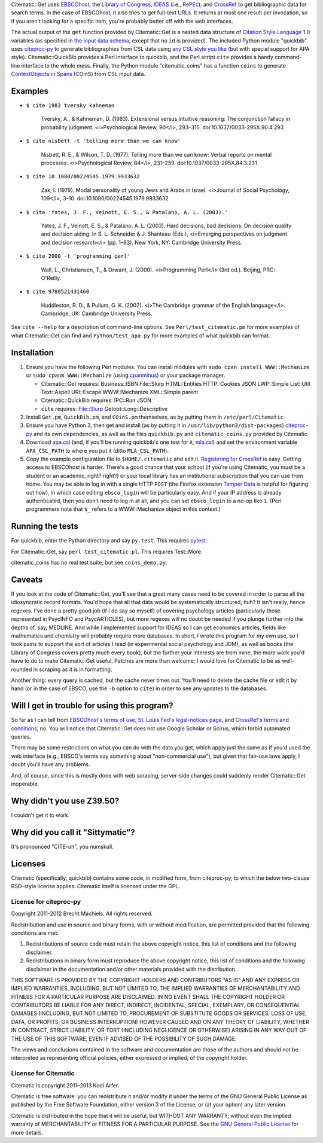 Citematic::Get uses EBSCOhost_, the `Library of Congress`_, IDEAS_ (i.e., RePEc_), and CrossRef_ to get bibliographic data for search terms. In the case of EBSCOhost, it also tries to get full-text URLs. It returns at most one result per invocation, so if you aren't looking for a specific item, you're probably better off with the web interfaces.

The actual output of the ``get`` function provided by Citematic::Get is a nested data structure of `Citation Style Language`_ 1.0 variables (as specified in `the input data schema`__, except that no ``id`` is provided). The included Python module "quickbib" uses citeproc-py_ to generate bibliographies from CSL data using `any CSL style you like`__ (but with special support for APA style). Citematic::QuickBib provides a Perl interface to quickbib, and the Perl script ``cite`` provides a handy command-line interface to the whole mess. Finally, the Python module "citematic_coins" has a function ``coins`` to generate `ContextObjects in Spans`_ (COinS) from CSL input data.

.. __: https://github.com/citation-style-language/schema/blob/master/csl-data.json
.. __: http://zotero.org/styles

Examples
============================================================
  
* ``$ cite 1983 tversky kahneman``

    Tversky, A., & Kahneman, D. (1983). Extensional versus intuitive reasoning: The conjunction fallacy in probability judgment. <i>Psychological Review, 90</i>, 293–315. doi:10.1037/0033-295X.90.4.293

* ``$ cite nisbett -t 'telling more than we can know'``

    Nisbett, R. E., & Wilson, T. D. (1977). Telling more than we can know: Verbal reports on mental processes. <i>Psychological Review, 84</i>, 231–259. doi:10.1037/0033-295X.84.3.231

* ``$ cite 10.1080/00224545.1979.9933632``

    Zak, I. (1979). Modal personality of young Jews and Arabs in Israel. <i>Journal of Social Psychology, 109</i>, 3–10. doi:10.1080/00224545.1979.9933632

* ``$ cite 'Yates, J. F., Veinott, E. S., & Patalano, A. L. (2003).'``

    Yates, J. F., Veinott, E. S., & Patalano, A. L. (2003). Hard decisions, bad decisions: On decision quality and decision aiding. In S. L. Schneider & J. Shanteau (Eds.), <i>Emerging perspectives on judgment and decision research</i> (pp. 1–63). New York, NY: Cambridge University Press.

* ``$ cite 2000 -t 'programming perl'``

    Wall, L., Christiansen, T., & Orwant, J. (2000). <i>Programming Perl</i> (3rd ed.). Beijing, PRC: O'Reilly.

* ``$ cite 9780521431460``

    Huddleston, R. D., & Pullum, G. K. (2002). <i>The Cambridge grammar of the English language</i>. Cambridge, UK: Cambridge University Press.

See ``cite --help`` for a description of command-line options. See ``Perl/test_citematic.pm`` for more examples of what Citematic::Get can find and ``Python/test_apa.py`` for more examples of what quickbib can format.

Installation
============================================================

#. Ensure you have the following Perl modules. You can install modules with ``sudo cpan install WWW::Mechanize`` or ``sudo cpanm WWW::Mechanize`` (using cpanminus_) or your package manager.

   * Citematic::Get requires: Business::ISBN File::Slurp HTML::Entities HTTP::Cookies JSON LWP::Simple List::Util Text::Aspell URI::Escape WWW::Mechanize XML::Simple parent
   * Citematic::QuickBib requires: IPC::Run JSON 
   * ``cite`` requires: File::Slurp Getopt::Long::Descriptive

#. Install ``Get.pm``, ``QuickBib.pm``, and ``COinS.pm`` themselves, as by putting them in ``/etc/perl/Citematic``.

#. Ensure you have Python 3, then get and install (as by putting it in ``/usr/lib/python3/dist-packages``) citeproc-py_ and its own dependencies, as well as the files ``quickbib.py`` and ``citematic_coins.py`` provided by Citematic.

#. Download `apa.csl`_ (and, if you'll be running quickbib's one test for it, `mla.csl`_) and set the environment variable ``APA_CSL_PATH`` to where you put it (ditto ``MLA_CSL_PATH``).

#. Copy the example configuration file to ``$HOME/.citematic`` and edit it. `Registering for CrossRef`_ is easy. Getting access to EBSCOhost is harder. There's a good chance that your school (if you're using Citematic, you must be a student or an academic, right? right?) or your local library has an institutional subscription that you can use from home. You may be able to log in with a single HTTP ``POST`` (the Firefox extension `Tamper Data`_ is helpful for figuring out how), in which case editing ``ebsco_login`` will be particularly easy. And if your IP address is already authenticated, then you don't need to log in at all, and you can set ``ebsco_login`` to a no-op like ``1``. (Perl programmers note that ``$_`` refers to a WWW::Mechanize object in this context.)

Running the tests
============================================================

For quickbib, enter the Python directory and say ``py.test``. This requires `pytest`_.

For Citematic::Get, say ``perl test_citematic.pl``. This requires Test::More.

citematic_coins has no real test suite, but see ``coins_demo.py``.

Caveats
============================================================

If you look at the code of Citematic::Get, you'll see that a great many cases need to be covered in order to parse all the idiosyncratic record formats. You'd hope that all that data would be systematically structured, huh? It isn't really, hence regexes. I've done a pretty good job (if I do say so myself) of covering psychology articles (particularly those represented in PsycINFO and PsycARTICLES), but more regexes will no doubt be needed if you plunge further into the depths of, say, MEDLINE. And while I implemented support for IDEAS so I can get economics articles, fields like mathematics and chemistry will probably require more databases. In short, I wrote this program for my own use, so I took pains to support the sort of articles I read (in experimental social psychology and JDM), as well as books (the Library of Congress covers pretty much every book), but the further your interests are from mine, the more work you'd have to do to make Citematic::Get useful. Patches are more than welcome; I would love for Citematic to be as well-rounded in scraping as it is in formatting.

Another thing: every query is cached, but the cache never times out. You'll need to delete the cache file or edit it by hand (or in the case of EBSCO, use the ``-b`` option to ``cite``) in order to see any updates to the databases.

Will I get in trouble for using this program?
============================================================

So far as I can tell from `EBSCOhost's terms of use`_, `St. Louis Fed's legal-notices page`_, and `CrossRef's terms and conditions`_, no. You will notice that Citematic::Get does not use Google Scholar or Scirus, which forbid automated queries.

There may be some restrictions on what you can do with the data you get, which apply just the same as if you'd used the web interface (e.g., EBSCO's terms say something about "non-commercial use"), but given that fair-use laws apply, I doubt you'll have any problems.

And, of course, since this is mostly done with web scraping, server-side changes could suddenly render Citematic::Get inoperable.

Why didn't you use Z39.50?
============================================================

I couldn't get it to work.

Why did you call it "Sittymatic"?
============================================================

It's pronounced "CITE-uh", you numskull.

Licenses
============================================================

Citematic (specifically, quickbib) contains some code, in modified form, from citeproc-py, to which the below two-clause BSD-style license applies. Citematic itself is licensed under the GPL.

License for citeproc-py
----------------------------------------

Copyright 2011-2012 Brecht Machiels. All rights reserved.

Redistribution and use in source and binary forms, with or without modification, are permitted provided that the following conditions are met:

1. Redistributions of source code must retain the above copyright notice, this list of conditions and the following disclaimer.

2. Redistributions in binary form must reproduce the above copyright notice, this list of conditions and the following disclaimer in the documentation and/or other materials provided with the distribution.

THIS SOFTWARE IS PROVIDED BY THE COPYRIGHT HOLDERS AND CONTRIBUTORS "AS IS" AND ANY EXPRESS OR IMPLIED WARRANTIES, INCLUDING, BUT NOT LIMITED TO, THE IMPLIED WARRANTIES OF MERCHANTABILITY AND FITNESS FOR A PARTICULAR PURPOSE ARE DISCLAIMED. IN NO EVENT SHALL THE COPYRIGHT HOLDER OR CONTRIBUTORS BE LIABLE FOR ANY DIRECT, INDIRECT, INCIDENTAL, SPECIAL, EXEMPLARY, OR CONSEQUENTIAL DAMAGES (INCLUDING, BUT NOT LIMITED TO, PROCUREMENT OF SUBSTITUTE GOODS OR SERVICES; LOSS OF USE, DATA, OR PROFITS; OR BUSINESS INTERRUPTION) HOWEVER CAUSED AND ON ANY THEORY OF LIABILITY, WHETHER IN CONTRACT, STRICT LIABILITY, OR TORT (INCLUDING NEGLIGENCE OR OTHERWISE) ARISING IN ANY WAY OUT OF THE USE OF THIS SOFTWARE, EVEN IF ADVISED OF THE POSSIBILITY OF SUCH DAMAGE.

The views and conclusions contained in the software and documentation are those of the authors and should not be interpreted as representing official policies, either expressed or implied, of the copyright holder.

License for Citematic
----------------------------------------

Citematic is copyright 2011–2013 Kodi Arfer.

Citematic is free software: you can redistribute it and/or modify it under the terms of the GNU General Public License as published by the Free Software Foundation, either version 3 of the License, or (at your option) any later version.

Citematic is distributed in the hope that it will be useful, but WITHOUT ANY WARRANTY; without even the implied warranty of MERCHANTABILITY or FITNESS FOR A PARTICULAR PURPOSE. See the `GNU General Public License`_ for more details.

.. _EBSCOhost: http://ebscohost.com/
.. _`Library of Congress`: http://catalog2.loc.gov/
.. _IDEAS: http://ideas.repec.org/
.. _RePEc: http://repec.org
.. _`Citation Style Language`: http://citationstyles.org/downloads/specification.html
.. _`ContextObjects in Spans`: http://ocoins.info/
.. _`apa.csl`: https://github.com/citation-style-language/styles/blob/master/apa.csl
.. _`mla.csl`: https://github.com/citation-style-language/styles/blob/master/mla.csl
.. _CrossRef: http://crossref.org/
.. _`registering for CrossRef`: http://www.crossref.org/requestaccount/
.. _`pytest`: http://pytest.org/
.. _`EBSCOhost's terms of use`: http://support.epnet.com/ehost/terms.html
.. _`St. Louis Fed's legal-notices page`: http://research.stlouisfed.org/legal.html
.. _`CrossRef's terms and conditions`: http://www.crossref.org/requestaccount/termsandconditions.html
.. _cpanminus: https://github.com/miyagawa/cpanminus
.. _`Tamper Data`: https://addons.mozilla.org/en-US/firefox/addon/tamper-data/
.. _citeproc-py: https://github.com/brechtm/citeproc-py
.. _`GNU General Public License`: http://www.gnu.org/licenses/
